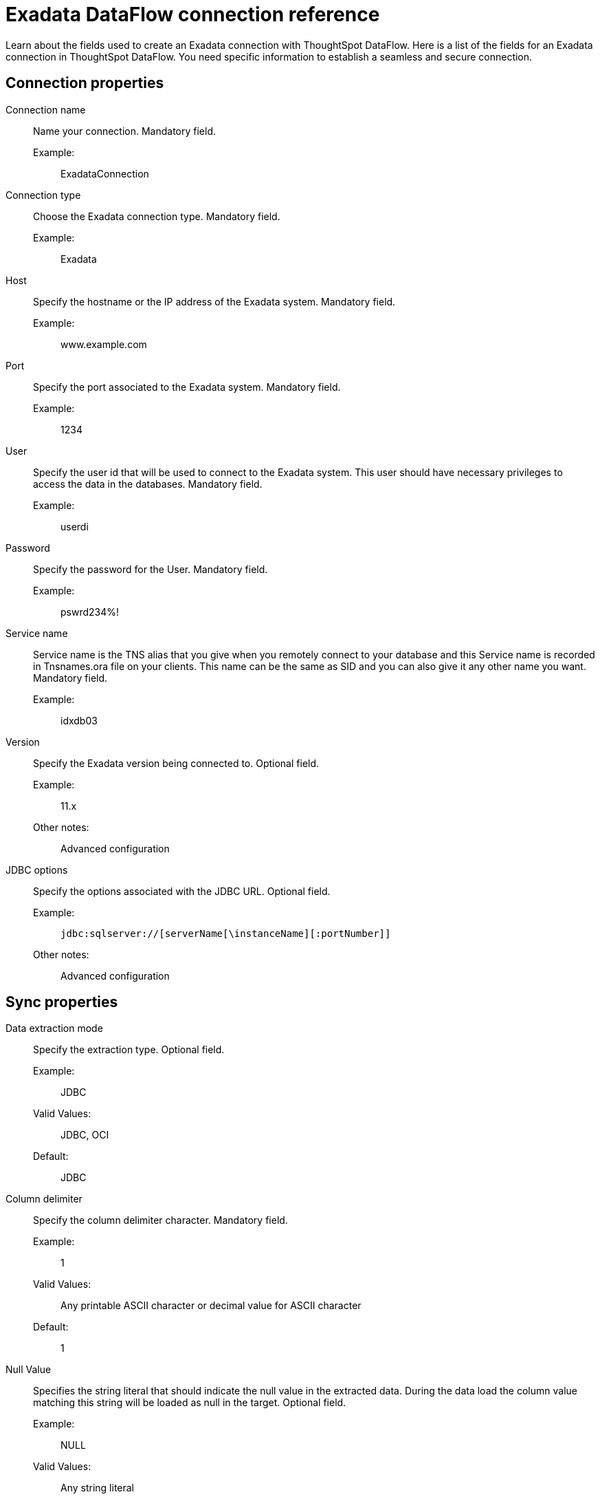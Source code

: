 = Exadata DataFlow connection reference
:last_updated: 03/22/2021
:page-aliases: /data-integrate/dataflow/dataflow-exadata-reference.adoc
:experimental:
:linkattrs:

Learn about the fields used to create an Exadata connection with ThoughtSpot DataFlow.
Here is a list of the fields for an Exadata connection in ThoughtSpot DataFlow.
You need specific information to establish a seamless and secure connection.

[#connection-properties]
== Connection properties
[#dataflow-exadata-conn-connection-name]
Connection name:: Name your connection. Mandatory field.
Example:;; ExadataConnection
[#dataflow-exadata-conn-connection-type]
Connection type:: Choose the Exadata connection type. Mandatory field.
Example:;; Exadata
[#dataflow-exadata-conn-host]
Host:: Specify the hostname or the IP address of the Exadata system. Mandatory field.
Example:;; www.example.com
[#dataflow-exadata-conn-port]
Port::
Specify the port associated to the Exadata system. Mandatory field.
Example:;; 1234
[#dataflow-exadata-conn-user]
User::
Specify the user id that will be used to connect to the Exadata system. This user should have necessary privileges to access the data in the databases. Mandatory field.
Example:;;  userdi
[#dataflow-exadata-conn-password]
Password::
Specify the password for the User. Mandatory field.
Example:;;  pswrd234%!
[#dataflow-exadata-conn-service-name]
Service name::
Service name is the TNS alias that you give when you remotely connect to your database and this Service name is recorded in Tnsnames.ora file on your clients. This name can be the same as SID and you can also give it any other name you want. Mandatory field.
Example:;; idxdb03
[#dataflow-exadata-conn-version]
Version::
Specify the Exadata version being connected to. Optional field.
Example:;; 11.x
Other notes:;; Advanced configuration
[#dataflow-exadata-conn-jdbc-options]
JDBC options::
Specify the options associated with the JDBC URL. Optional field.
Example:;; ``jdbc:sqlserver://[serverName[\instanceName][:portNumber]] ``
Other notes:;; Advanced configuration

[#sync-properties]
== Sync properties
[#dataflow-exadata-sync-data-extraction-mode]
Data extraction mode:: Specify the extraction type. Optional field.
Example:;; JDBC
Valid Values:;; JDBC, OCI
Default:;; JDBC
[#dataflow-exadata-sync-column-delimiter]
Column delimiter:: Specify the column delimiter character. Mandatory field.
Example:;; 1
Valid Values:;; Any printable ASCII character or decimal value for ASCII character
Default:;; 1
[#dataflow-exadata-sync-null-value]
Null Value:: Specifies the string literal that should indicate the null value in the extracted data. During the data load the column value matching this string will be loaded as null in the target. Optional field.
Example:;; NULL
Valid Values:;; Any string literal
Default:;; NULL
Other notes:;; Specific only to OCI data extraction mode
[#dataflow-exadata-sync-escape-character]
Escape character::
Specify this if the text qualifier is mentioned.
This should be the character which escapes the text qualifier character in the source data. Optional field.
Example:;; "
Valid Values:;; Any ASCII character
Default:;; "
[#dataflow-exadata-sync-enclosing-character]
Enclosing character:: Specify if the text columns in the source data needs to be enclosed in quotes. Optional field.
Example:;; DOUBLE
Valid Values:;; SINGLE, DOUBLE
Default:;; DOUBLE
Other notes:;; This is required if the text data has newline character or delimiter character.
[#dataflow-exadata-sync-max-ignored-rows]
Max ignored rows:: Abort the transaction after encountering 'n' ignored rows. Optional field.
Default:;; 0
[#dataflow-exadata-sync-fetch-size]
Fetch size:: Specify the number of rows to be fetched at a time and processed in memory. If the value specified is zero then, all rows are extracted at once. Optional field.
Example:;; 1000
Valid Values:;; Any numeric value
Default:;; 1000
[#dataflow-exadata-sync-file-type]
File Type:: Specify type of the file. Optional field.
Default:;; Delimiter
[#dataflow-exadata-sync-lf-string]
LF String:: Specifies if the data has new line characters or not, so that these new line characters can be identified separately. Optional field.
Example:;; OFF
Valid Values:;; OFF, ON
Default:;; OFF
[#dataflow-exadata-sync-compression]
Compression:: Specify this if the file is compressed. Optional field.
Example:;;  NO
Valid Values:;; NO, YES
Default:;; NO
[#dataflow-exadata-sync-encryption]
Encryption:: Specify if the data needs to be encrypted. Optional field.
Example:;; NO
Valid Values:;; NO, YES
Default:;; NO
[#dataflow-exadata-sync-date-style]
Date Style:: Specifies how to interpret the date format. Optional field.
Example:;; YMD
Valid Values:;; `YMD`, `MDY`, `DMY`, `DMONY`, `MONDY`, `Y2MD`, `MDY2`, `DMY2`, `DMONY2`, and `MONDY2`
Default:;; `YMD`
Other notes:;; `MDY`: 2-digit month, 2-digit day, 4-digit year
+
`DMY`: 2-digit month, 2-digit day, 4-digit year
+
`DMONY`: 2-digit day, 3-character month name, 4-digit year
+
`MONDY`: 3-character month name, 2-digit day, 4-digit year
+
`Y2MD`: 2-digit year, 2-digit month, 2-digit day
+
`MDY2`: 2-digit month, 2-digit day, 2-digit year
+
`DMY2`: 2-digit day, 2-digit month, 2-digit year
+
`DMONY2`: 2-digit day, 3-character month name, 2-digit year
+
`MONDY2`: 3-character month name, 2-digit day, 2-digit year
+
[#dataflow-exadata-sync-date-delimiter]
Date Delimiter:: Specifies the separator used in the date format. Optional field.
Example:;; -
Valid Values:;; Any printable ASCII character
Default:;; -
[#dataflow-exadata-sync-time-style]
Time Style:: Specifies the format of the time portion in the data. Optional field.
Example:;; 24 hour
Valid Values:;; 12 Hour, 24 Hour
Default:;; 24 Hour
[#dataflow-exadata-sync-time-delimiter]
Time Delimiter:: Specifies the character used as separate the time components. Optional field.
Example:;; :
Valid Values:;; Any printable ASCII character
Default:;; :

'''
> **Related information**
>
> * xref:dataflow-tips.adoc[Dataflow tips]
